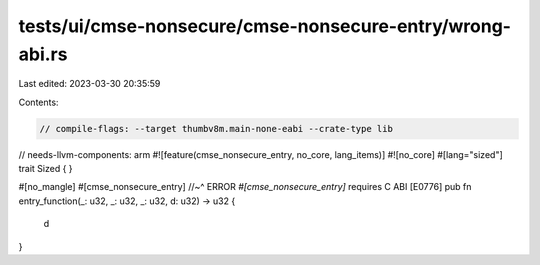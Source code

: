 tests/ui/cmse-nonsecure/cmse-nonsecure-entry/wrong-abi.rs
=========================================================

Last edited: 2023-03-30 20:35:59

Contents:

.. code-block:: rs

    // compile-flags: --target thumbv8m.main-none-eabi --crate-type lib
// needs-llvm-components: arm
#![feature(cmse_nonsecure_entry, no_core, lang_items)]
#![no_core]
#[lang="sized"]
trait Sized { }

#[no_mangle]
#[cmse_nonsecure_entry]
//~^ ERROR `#[cmse_nonsecure_entry]` requires C ABI [E0776]
pub fn entry_function(_: u32, _: u32, _: u32, d: u32) -> u32 {
    d
}


